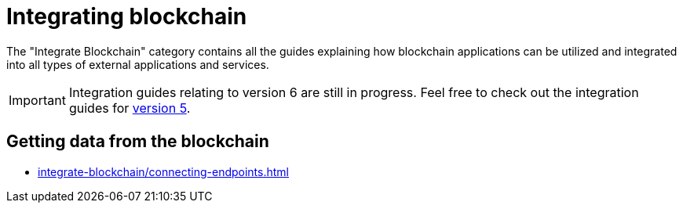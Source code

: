 = Integrating blockchain
:url_integrate_minfee: integrate-blockchain/calculating-min-fee.adoc
:url_integrate_txoffline: integrate-blockchain/create-tx-offline.adoc
:url_integrate_ui: integrate-blockchain/create-user-interface.adoc
:url_integrate_decoding: integrate-blockchain/encode-decode.adoc
:url_integrate_txs: integrate-blockchain/create-send-transactions.adoc
:url_connecting_endpoints: integrate-blockchain/connecting-endpoints.adoc
:page-no-previous: true
:docs_general: _@ROOT::
:url_v5_integration_guide: {docs_general}integrate-blockchain/index.adoc

The "Integrate Blockchain" category contains all the guides explaining how blockchain applications can be utilized and integrated into all types of external applications and services.

IMPORTANT: Integration guides relating to version 6 are still in progress. Feel free to check out the integration guides for xref:{url_v5_integration_guide}[version 5].

// == Sending data to the blockchain

// * xref:{url_integrate_txs}[]
// * xref:{url_integrate_txoffline}[]
// * xref:{url_integrate_minfee}[]

== Getting data from the blockchain
 * xref:{url_connecting_endpoints}[]

// == Creating a UI

// * xref:{url_integrate_ui}[]
